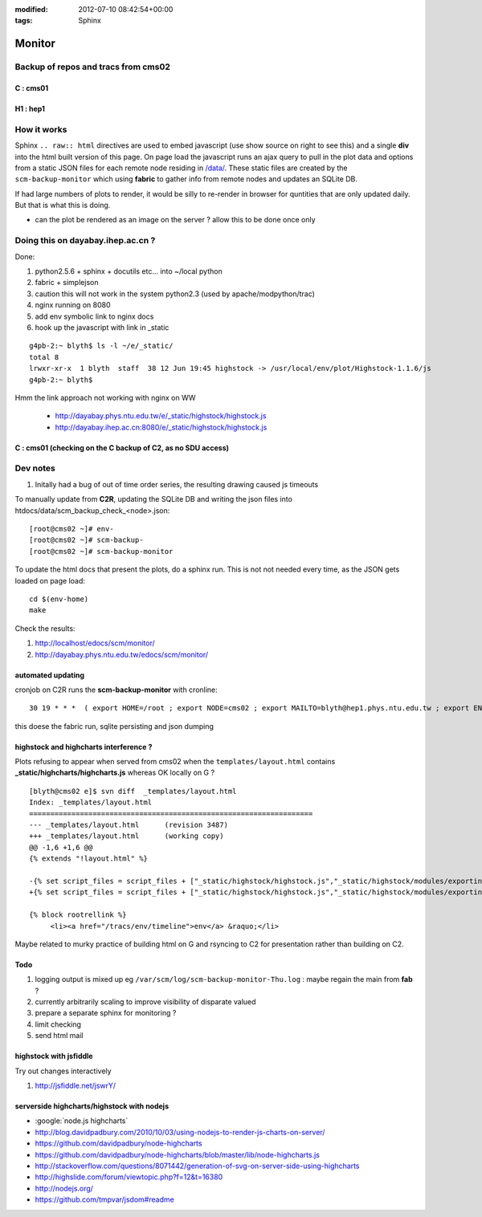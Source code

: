 
:modified: 2012-07-10 08:42:54+00:00
:tags: Sphinx


Monitor
=========

Backup of repos and tracs from cms02
-------------------------------------

C : cms01
~~~~~~~~~~


.. raw:: html

    <script type="text/javascript" >
    $(function() {
	$.getJSON('/data/scm_backup_monitor_C.json', function(options) {
		window.chart = new Highcharts.StockChart(options);
	});
    });
    </script>
    <div id="container_C" style="height: 500px; min-width: 500px"></div>


H1 : hep1
~~~~~~~~~~


.. raw:: html

    <script type="text/javascript" >
    $(function() {
	$.getJSON('/data/scm_backup_monitor_H1.json', function(options) {
		window.chart = new Highcharts.StockChart(options);
	});
    });
    </script>
    <div id="container_H1" style="height: 500px; min-width: 500px"></div>


How it works
---------------

Sphinx ``.. raw:: html`` directives are used to embed javascript (use show source on right to see this) and a single **div** into the html built version of this 
page. On page load the javascript runs an ajax query to pull in the plot data and options from a static JSON files for each remote node residing in `</data/>`_. These 
static files are created by the ``scm-backup-monitor`` which using **fabric** to gather info from remote nodes and updates an SQLite DB.


If had large numbers of plots to render, it would be silly to re-render in browser
for quntities that are only updated daily.  But that is what this is doing.  

* can the plot be rendered as an image on the server ? allow this to be done once only 

Doing this on dayabay.ihep.ac.cn ?
------------------------------------

Done:

#. python2.5.6 + sphinx + docutils etc... into  ~/local python
#. fabric + simplejson 
#. caution this will not work in the system python2.3 (used by apache/modpython/trac)
#. nginx running on 8080
#. add env symbolic link to nginx docs
#. hook up the javascript with link in _static


::

        g4pb-2:~ blyth$ ls -l ~/e/_static/
        total 8
        lrwxr-xr-x  1 blyth  staff  38 12 Jun 19:45 highstock -> /usr/local/env/plot/Highstock-1.1.6/js
        g4pb-2:~ blyth$ 


Hmm the link approach not working with nginx on WW

  * http://dayabay.phys.ntu.edu.tw/e/_static/highstock/highstock.js
  * http://dayabay.ihep.ac.cn:8080/e/_static/highstock/highstock.js




C : cms01 (checking on the C backup of C2, as no SDU access)
~~~~~~~~~~~~~~~~~~~~~~~~~~~~~~~~~~~~~~~~~~~~~~~~~~~~~~~~~~~~~~~~~


.. raw:: html

    <script type="text/javascript" >
    $(function() {
	$.getJSON('/data/scm_backup_monitor_C.json', function(options) {
		window.chart = new Highcharts.StockChart(options);
	});
    });
    </script>
    <div id="container_C" style="height: 500px; min-width: 500px"></div>



Dev notes
-----------

#. Initally had a bug of out of time order series, the resulting drawing caused js timeouts

To manually update from **C2R**, updating the SQLite DB and writing the json files into htdocs/data/scm_backup_check_<node>.json::

    [root@cms02 ~]# env-
    [root@cms02 ~]# scm-backup-
    [root@cms02 ~]# scm-backup-monitor


To update the html docs that present the plots, do a sphinx run. This is not  
not needed every time, as the JSON gets loaded on page load::

   cd $(env-home)
   make                 
   
Check the results:

#. http://localhost/edocs/scm/monitor/
#. http://dayabay.phys.ntu.edu.tw/edocs/scm/monitor/


automated updating
~~~~~~~~~~~~~~~~~~~~~

cronjob on C2R runs the **scm-backup-monitor** with cronline::

   30 19 * * *  ( export HOME=/root ; export NODE=cms02 ; export MAILTO=blyth@hep1.phys.ntu.edu.tw ; export ENV_HOME=/home/blyth/env ; . /home/blyth/env/env.bash ; env-  ; scm-backup- ; scm-backup-monitor ) >  /var/scm/log/scm-backup-monitor-$(date +"\%a").log 2>&1

this doese the fabric run, sqlite persisting and json dumping


highstock and highcharts interference ?
~~~~~~~~~~~~~~~~~~~~~~~~~~~~~~~~~~~~~~~~~

Plots refusing to appear when served from cms02 when the ``templates/layout.html`` contains
**_static/highcharts/highcharts.js** whereas OK locally on G ?


::

	[blyth@cms02 e]$ svn diff  _templates/layout.html
	Index: _templates/layout.html
	===================================================================
	--- _templates/layout.html      (revision 3487)
	+++ _templates/layout.html      (working copy)
	@@ -1,6 +1,6 @@
	{% extends "!layout.html" %}
	 
	-{% set script_files = script_files + ["_static/highstock/highstock.js","_static/highstock/modules/exporting.js", "_static/highcharts/highcharts.js" ] %}
	+{% set script_files = script_files + ["_static/highstock/highstock.js","_static/highstock/modules/exporting.js" ] %}
	 
	{% block rootrellink %}
	     <li><a href="/tracs/env/timeline">env</a> &raquo;</li>


Maybe related to murky practice of building html on G and rsyncing to C2 for presentation rather
than building on C2.



Todo
~~~~~~

#. logging output is mixed up eg ``/var/scm/log/scm-backup-monitor-Thu.log``  : maybe regain the main from **fab** ?
#. currently arbitrarily scaling to improve visibility of disparate valued
#. prepare a separate sphinx for monitoring ?
#. limit checking 
#. send html mail


highstock with jsfiddle
~~~~~~~~~~~~~~~~~~~~~~~~~~

Try out changes interactively

#. http://jsfiddle.net/jswrY/



serverside highcharts/highstock with nodejs
~~~~~~~~~~~~~~~~~~~~~~~~~~~~~~~~~~~~~~~~~~~~~

* :google:`node.js highcharts`
* http://blog.davidpadbury.com/2010/10/03/using-nodejs-to-render-js-charts-on-server/
* https://github.com/davidpadbury/node-highcharts
* https://github.com/davidpadbury/node-highcharts/blob/master/lib/node-highcharts.js
* http://stackoverflow.com/questions/8071442/generation-of-svg-on-server-side-using-highcharts
* http://highslide.com/forum/viewtopic.php?f=12&t=16380
* http://nodejs.org/
* https://github.com/tmpvar/jsdom#readme

